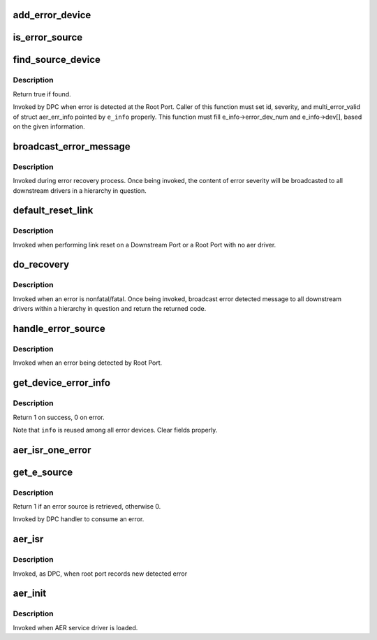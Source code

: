 .. -*- coding: utf-8; mode: rst -*-
.. src-file: drivers/pci/pcie/aer/aerdrv_core.c

.. _`add_error_device`:

add_error_device
================

.. c:function:: int add_error_device(struct aer_err_info *e_info, struct pci_dev *dev)

    list device to be handled

    :param struct aer_err_info \*e_info:
        pointer to error info

    :param struct pci_dev \*dev:
        pointer to pci_dev to be added

.. _`is_error_source`:

is_error_source
===============

.. c:function:: bool is_error_source(struct pci_dev *dev, struct aer_err_info *e_info)

    check whether the device is source of reported error

    :param struct pci_dev \*dev:
        pointer to pci_dev to be checked

    :param struct aer_err_info \*e_info:
        pointer to reported error info

.. _`find_source_device`:

find_source_device
==================

.. c:function:: bool find_source_device(struct pci_dev *parent, struct aer_err_info *e_info)

    search through device hierarchy for source device

    :param struct pci_dev \*parent:
        pointer to Root Port pci_dev data structure

    :param struct aer_err_info \*e_info:
        including detailed error information such like id

.. _`find_source_device.description`:

Description
-----------

Return true if found.

Invoked by DPC when error is detected at the Root Port.
Caller of this function must set id, severity, and multi_error_valid of
struct aer_err_info pointed by \ ``e_info``\  properly.  This function must fill
e_info->error_dev_num and e_info->dev[], based on the given information.

.. _`broadcast_error_message`:

broadcast_error_message
=======================

.. c:function:: pci_ers_result_t broadcast_error_message(struct pci_dev *dev, enum pci_channel_state state, char *error_mesg, int (*) cb (struct pci_dev *, void *)

    handle message broadcast to downstream drivers

    :param struct pci_dev \*dev:
        pointer to from where in a hierarchy message is broadcasted down

    :param enum pci_channel_state state:
        error state

    :param char \*error_mesg:
        message to print

    :param (int (\*) cb (struct pci_dev \*, void \*):
        callback to be broadcasted

.. _`broadcast_error_message.description`:

Description
-----------

Invoked during error recovery process. Once being invoked, the content
of error severity will be broadcasted to all downstream drivers in a
hierarchy in question.

.. _`default_reset_link`:

default_reset_link
==================

.. c:function:: pci_ers_result_t default_reset_link(struct pci_dev *dev)

    default reset function

    :param struct pci_dev \*dev:
        pointer to pci_dev data structure

.. _`default_reset_link.description`:

Description
-----------

Invoked when performing link reset on a Downstream Port or a
Root Port with no aer driver.

.. _`do_recovery`:

do_recovery
===========

.. c:function:: void do_recovery(struct pci_dev *dev, int severity)

    handle nonfatal/fatal error recovery process

    :param struct pci_dev \*dev:
        pointer to a pci_dev data structure of agent detecting an error

    :param int severity:
        error severity type

.. _`do_recovery.description`:

Description
-----------

Invoked when an error is nonfatal/fatal. Once being invoked, broadcast
error detected message to all downstream drivers within a hierarchy in
question and return the returned code.

.. _`handle_error_source`:

handle_error_source
===================

.. c:function:: void handle_error_source(struct pcie_device *aerdev, struct pci_dev *dev, struct aer_err_info *info)

    handle logging error into an event log

    :param struct pcie_device \*aerdev:
        pointer to pcie_device data structure of the root port

    :param struct pci_dev \*dev:
        pointer to pci_dev data structure of error source device

    :param struct aer_err_info \*info:
        comprehensive error information

.. _`handle_error_source.description`:

Description
-----------

Invoked when an error being detected by Root Port.

.. _`get_device_error_info`:

get_device_error_info
=====================

.. c:function:: int get_device_error_info(struct pci_dev *dev, struct aer_err_info *info)

    read error status from dev and store it to info

    :param struct pci_dev \*dev:
        pointer to the device expected to have a error record

    :param struct aer_err_info \*info:
        pointer to structure to store the error record

.. _`get_device_error_info.description`:

Description
-----------

Return 1 on success, 0 on error.

Note that \ ``info``\  is reused among all error devices. Clear fields properly.

.. _`aer_isr_one_error`:

aer_isr_one_error
=================

.. c:function:: void aer_isr_one_error(struct pcie_device *p_device, struct aer_err_source *e_src)

    consume an error detected by root port

    :param struct pcie_device \*p_device:
        pointer to error root port service device

    :param struct aer_err_source \*e_src:
        pointer to an error source

.. _`get_e_source`:

get_e_source
============

.. c:function:: int get_e_source(struct aer_rpc *rpc, struct aer_err_source *e_src)

    retrieve an error source

    :param struct aer_rpc \*rpc:
        pointer to the root port which holds an error

    :param struct aer_err_source \*e_src:
        pointer to store retrieved error source

.. _`get_e_source.description`:

Description
-----------

Return 1 if an error source is retrieved, otherwise 0.

Invoked by DPC handler to consume an error.

.. _`aer_isr`:

aer_isr
=======

.. c:function:: void aer_isr(struct work_struct *work)

    consume errors detected by root port

    :param struct work_struct \*work:
        definition of this work item

.. _`aer_isr.description`:

Description
-----------

Invoked, as DPC, when root port records new detected error

.. _`aer_init`:

aer_init
========

.. c:function:: int aer_init(struct pcie_device *dev)

    provide AER initialization

    :param struct pcie_device \*dev:
        pointer to AER pcie device

.. _`aer_init.description`:

Description
-----------

Invoked when AER service driver is loaded.

.. This file was automatic generated / don't edit.

